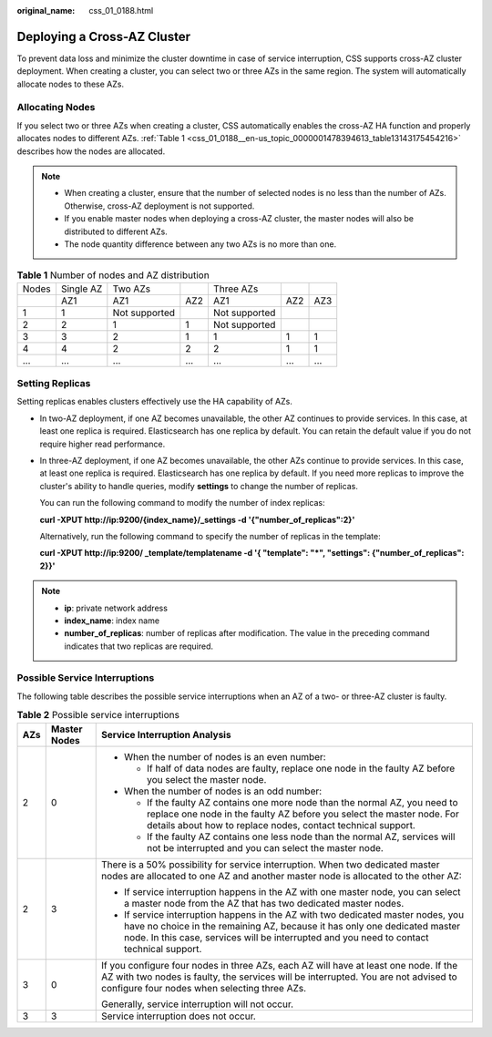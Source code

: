 :original_name: css_01_0188.html

.. _css_01_0188:

Deploying a Cross-AZ Cluster
============================

To prevent data loss and minimize the cluster downtime in case of service interruption, CSS supports cross-AZ cluster deployment. When creating a cluster, you can select two or three AZs in the same region. The system will automatically allocate nodes to these AZs.

Allocating Nodes
----------------

If you select two or three AZs when creating a cluster, CSS automatically enables the cross-AZ HA function and properly allocates nodes to different AZs. :ref:`Table 1 <css_01_0188__en-us_topic_0000001478394613_table13143175454216>` describes how the nodes are allocated.

.. note::

   -  When creating a cluster, ensure that the number of selected nodes is no less than the number of AZs. Otherwise, cross-AZ deployment is not supported.
   -  If you enable master nodes when deploying a cross-AZ cluster, the master nodes will also be distributed to different AZs.
   -  The node quantity difference between any two AZs is no more than one.

.. _css_01_0188__en-us_topic_0000001478394613_table13143175454216:

.. table:: **Table 1** Number of nodes and AZ distribution

   ===== ========= ============= === ============= === ===
   Nodes Single AZ Two AZs           Three AZs
   \     AZ1       AZ1           AZ2 AZ1           AZ2 AZ3
   1     1         Not supported     Not supported
   2     2         1             1   Not supported
   3     3         2             1   1             1   1
   4     4         2             2   2             1   1
   ...   ...       ...           ... ...           ... ...
   ===== ========= ============= === ============= === ===

Setting Replicas
----------------

Setting replicas enables clusters effectively use the HA capability of AZs.

-  In two-AZ deployment, if one AZ becomes unavailable, the other AZ continues to provide services. In this case, at least one replica is required. Elasticsearch has one replica by default. You can retain the default value if you do not require higher read performance.

-  In three-AZ deployment, if one AZ becomes unavailable, the other AZs continue to provide services. In this case, at least one replica is required. Elasticsearch has one replica by default. If you need more replicas to improve the cluster's ability to handle queries, modify **settings** to change the number of replicas.

   You can run the following command to modify the number of index replicas:

   **curl -XPUT http://ip:9200/{index_name}/_settings -d '{"number_of_replicas":2}'**

   Alternatively, run the following command to specify the number of replicas in the template:

   **curl -XPUT http://ip:9200/ \_template/templatename -d '{ "template": "*", "settings": {"number_of_replicas": 2}}'**

.. note::

   -  **ip**: private network address
   -  **index_name**: index name
   -  **number_of_replicas**: number of replicas after modification. The value in the preceding command indicates that two replicas are required.

Possible Service Interruptions
------------------------------

The following table describes the possible service interruptions when an AZ of a two- or three-AZ cluster is faulty.

.. table:: **Table 2** Possible service interruptions

   +-----------------------+-----------------------+------------------------------------------------------------------------------------------------------------------------------------------------------------------------------------------------------------------------------------------------------------+
   | AZs                   | Master Nodes          | Service Interruption Analysis                                                                                                                                                                                                                              |
   +=======================+=======================+============================================================================================================================================================================================================================================================+
   | 2                     | 0                     | -  When the number of nodes is an even number:                                                                                                                                                                                                             |
   |                       |                       |                                                                                                                                                                                                                                                            |
   |                       |                       |    -  If half of data nodes are faulty, replace one node in the faulty AZ before you select the master node.                                                                                                                                               |
   |                       |                       |                                                                                                                                                                                                                                                            |
   |                       |                       | -  When the number of nodes is an odd number:                                                                                                                                                                                                              |
   |                       |                       |                                                                                                                                                                                                                                                            |
   |                       |                       |    -  If the faulty AZ contains one more node than the normal AZ, you need to replace one node in the faulty AZ before you select the master node. For details about how to replace nodes, contact technical support.                                      |
   |                       |                       |    -  If the faulty AZ contains one less node than the normal AZ, services will not be interrupted and you can select the master node.                                                                                                                     |
   +-----------------------+-----------------------+------------------------------------------------------------------------------------------------------------------------------------------------------------------------------------------------------------------------------------------------------------+
   | 2                     | 3                     | There is a 50% possibility for service interruption. When two dedicated master nodes are allocated to one AZ and another master node is allocated to the other AZ:                                                                                         |
   |                       |                       |                                                                                                                                                                                                                                                            |
   |                       |                       | -  If service interruption happens in the AZ with one master node, you can select a master node from the AZ that has two dedicated master nodes.                                                                                                           |
   |                       |                       | -  If service interruption happens in the AZ with two dedicated master nodes, you have no choice in the remaining AZ, because it has only one dedicated master node. In this case, services will be interrupted and you need to contact technical support. |
   +-----------------------+-----------------------+------------------------------------------------------------------------------------------------------------------------------------------------------------------------------------------------------------------------------------------------------------+
   | 3                     | 0                     | If you configure four nodes in three AZs, each AZ will have at least one node. If the AZ with two nodes is faulty, the services will be interrupted. You are not advised to configure four nodes when selecting three AZs.                                 |
   |                       |                       |                                                                                                                                                                                                                                                            |
   |                       |                       | Generally, service interruption will not occur.                                                                                                                                                                                                            |
   +-----------------------+-----------------------+------------------------------------------------------------------------------------------------------------------------------------------------------------------------------------------------------------------------------------------------------------+
   | 3                     | 3                     | Service interruption does not occur.                                                                                                                                                                                                                       |
   +-----------------------+-----------------------+------------------------------------------------------------------------------------------------------------------------------------------------------------------------------------------------------------------------------------------------------------+
